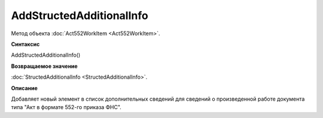 ﻿AddStructedAdditionalInfo
=========================

Метод объекта :doc:`Act552WorkItem <Act552WorkItem>`.


**Синтаксис**

AddStructedAdditionalInfo()


**Возвращаемое значение**

:doc:`StructedAdditionalInfo <StructedAdditionalInfo>`.


**Описание**

Добавляет новый элемент в список дополнительных сведений для сведений о произведенной работе документа типа "Акт в
формате 552-го приказа ФНС".
